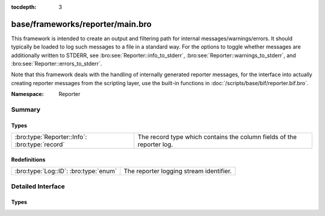 :tocdepth: 3

base/frameworks/reporter/main.bro
=================================
.. bro:namespace:: Reporter

This framework is intended to create an output and filtering path for
internal messages/warnings/errors.  It should typically be loaded to
log such messages to a file in a standard way.  For the options to
toggle whether messages are additionally written to STDERR, see
:bro:see:`Reporter::info_to_stderr`,
:bro:see:`Reporter::warnings_to_stderr`, and
:bro:see:`Reporter::errors_to_stderr`.

Note that this framework deals with the handling of internally generated
reporter messages, for the interface
into actually creating reporter messages from the scripting layer, use
the built-in functions in :doc:`/scripts/base/bif/reporter.bif.bro`.

:Namespace: Reporter

Summary
~~~~~~~
Types
#####
============================================== =====================================================================
:bro:type:`Reporter::Info`: :bro:type:`record` The record type which contains the column fields of the reporter log.
============================================== =====================================================================

Redefinitions
#############
===================================== =======================================
:bro:type:`Log::ID`: :bro:type:`enum` The reporter logging stream identifier.
===================================== =======================================


Detailed Interface
~~~~~~~~~~~~~~~~~~
Types
#####
.. bro:type:: Reporter::Info

   :Type: :bro:type:`record`

      ts: :bro:type:`time` :bro:attr:`&log`
         The network time at which the reporter event was generated.

      level: :bro:type:`Reporter::Level` :bro:attr:`&log`
         The severity of the reporter message. Levels are INFO for informational
         messages, not needing specific attention; WARNING for warning of a potential
         problem, and ERROR for a non-fatal error that should be addressed, but doesn't
         terminate program execution.

      message: :bro:type:`string` :bro:attr:`&log`
         An info/warning/error message that could have either been
         generated from the internal Bro core or at the scripting-layer.

      location: :bro:type:`string` :bro:attr:`&log` :bro:attr:`&optional`
         This is the location in a Bro script where the message originated.
         Not all reporter messages will have locations in them though.

   The record type which contains the column fields of the reporter log.


